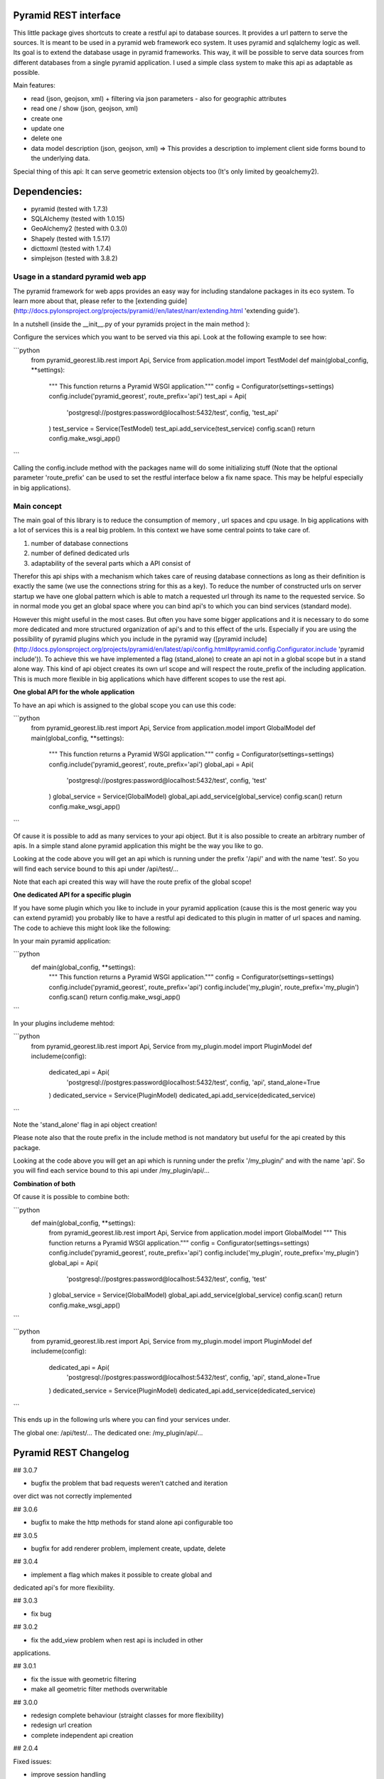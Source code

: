 Pyramid REST interface
======================

This little package gives shortcuts to create a restful api to database sources. It provides a url pattern to serve the
sources.
It is meant to be used in a pyramid web framework eco system. It uses pyramid and sqlalchemy logic as well. Its goal is
to extend the database usage in pyramid frameworks. This way, it will be possible to serve data sources from
different databases from a single pyramid application.
I used a simple class system to make this api as adaptable as possible.

Main features:

* read (json, geojson, xml) + filtering via json parameters - also for geographic attributes
* read one / show (json, geojson, xml)
* create one
* update one
* delete one
* data model description (json, geojson, xml) => This provides a description to implement client side forms bound to the underlying data.

Special thing of this api: It can serve geometric extension objects too (It's only limited by geoalchemy2).

Dependencies:
=============
* pyramid (tested with 1.7.3)
* SQLAlchemy (tested with 1.0.15)
* GeoAlchemy2 (tested with 0.3.0)
* Shapely (tested with 1.5.17)
* dicttoxml (tested with 1.7.4)
* simplejson (tested with 3.8.2)


Usage in a standard pyramid web app
-----------------------------------

The pyramid framework for web apps provides an easy way for including 
standalone packages in its eco system. To learn
more about that, please refer to the [extending guide](http://docs.pylonsproject.org/projects/pyramid//en/latest/narr/extending.html 'extending guide').

In a nutshell (inside the __init__.py of your pyramids project in the 
main method ):

Configure the services which you want to be served via this api. Look 
at the following example to see how: 

```python
   from pyramid_georest.lib.rest import Api, Service
   from application.model import TestModel
   def main(global_config, **settings):
      """ This function returns a Pyramid WSGI application."""
      config = Configurator(settings=settings)
      config.include('pyramid_georest', route_prefix='api')
      test_api = Api(
         'postgresql://postgres:password@localhost:5432/test',
         config,
         'test_api'
      )
      test_service = Service(TestModel)
      test_api.add_service(test_service)
      config.scan()
      return config.make_wsgi_app()
```

Calling the config.include method with the packages name will do some 
initializing stuff (Note that the optional
parameter 'route_prefix' can be used to set the restful interface below 
a fix name space. This may be helpful especially
in big applications).

Main concept
------------

The main goal of this library is to reduce the consumption of memory ,
url spaces and cpu usage. In big applications with a lot of services 
this is a real big problem. In this context we have some central points 
to take care of.

1. number of database connections
2. number of defined dedicated urls
3. adaptability of the several parts which a API consist of

Therefor this api ships with a mechanism which takes care of reusing 
database connections as long as their definition is exactly the same 
(we use the connections string for this as a key).
To reduce the number of constructed urls on server startup we have one 
global pattern which is able to match a requested url through its name 
to the requested service. So in normal mode you get an global space 
where you can bind api's to which you can bind services 
(standard mode).

However this might useful in the most cases. But often 
you have some bigger applications and it is necessary to do some more 
dedicated and more structured organization of api's and to this effect 
of the urls. Especially if you are using the possibility of pyramid 
plugins which you include in the pyramid way ([pyramid include](http://docs.pylonsproject.org/projects/pyramid/en/latest/api/config.html#pyramid.config.Configurator.include 'pyramid include')).
To achieve this we have implemented a flag (stand_alone) to create an 
api not in a global scope but in a stand alone way. This kind of api 
object creates its own url scope and will respect the route_prefix of 
the including application. This is much more flexible in big 
applications which have different scopes to use the rest api.

**One global API for the whole application**

To have an api which is assigned to the global scope you can use this 
code:

```python
   from pyramid_georest.lib.rest import Api, Service
   from application.model import GlobalModel
   def main(global_config, **settings):
      """ This function returns a Pyramid WSGI application."""
      config = Configurator(settings=settings)
      config.include('pyramid_georest', route_prefix='api')
      global_api = Api(
         'postgresql://postgres:password@localhost:5432/test',
         config,
         'test'
      )
      global_service = Service(GlobalModel)
      global_api.add_service(global_service)
      config.scan()
      return config.make_wsgi_app()
```

Of cause it is possible to add as many services to your api object. But 
it is also possible to create an arbitrary number of apis.
In a simple stand alone pyramid application this might be the way you 
like to go.

Looking at the code above you will get an api which is running under 
the prefix '/api/' and with the name 'test'.
So you will find each service bound to this api under /api/test/...

Note that each api created this way will have the route prefix of the 
global scope!

**One dedicated API for a specific plugin**

If you have some plugin which you like to include in your pyramid 
application (cause this is the most generic way you can extend pyramid) 
you probably like to have a restful api dedicated to this plugin in 
matter of url spaces and naming. The code to achieve this might look 
like the following:

In your main pyramid application:

```python
   def main(global_config, **settings):
      """ This function returns a Pyramid WSGI application."""
      config = Configurator(settings=settings)
      config.include('pyramid_georest', route_prefix='api')
      config.include('my_plugin', route_prefix='my_plugin')
      config.scan()
      return config.make_wsgi_app()
```

In your plugins includeme mehtod:

```python
   from pyramid_georest.lib.rest import Api, Service
   from my_plugin.model import PluginModel
   def includeme(config):
      dedicated_api = Api(
         'postgresql://postgres:password@localhost:5432/test',
         config,
         'api',
         stand_alone=True
      )
      dedicated_service = Service(PluginModel)
      dedicated_api.add_service(dedicated_service)
```

Note the 'stand_alone' flag in api object creation!

Please note also that the route prefix in the include method is not 
mandatory but useful for the api created by this package.

Looking at the code above you will get an api which is running under 
the prefix '/my_plugin/' and with the name 'api'.
So you will find each service bound to this api under /my_plugin/api/...

**Combination of both**

Of cause it is possible to combine both:

```python
   def main(global_config, **settings):
      from pyramid_georest.lib.rest import Api, Service
      from application.model import GlobalModel
      """ This function returns a Pyramid WSGI application."""
      config = Configurator(settings=settings)
      config.include('pyramid_georest', route_prefix='api')
      config.include('my_plugin', route_prefix='my_plugin')
      global_api = Api(
         'postgresql://postgres:password@localhost:5432/test',
         config,
         'test'
      )
      global_service = Service(GlobalModel)
      global_api.add_service(global_service)
      config.scan()
      return config.make_wsgi_app()
```

```python
   from pyramid_georest.lib.rest import Api, Service
   from my_plugin.model import PluginModel
   def includeme(config):
      dedicated_api = Api(
         'postgresql://postgres:password@localhost:5432/test',
         config,
         'api',
         stand_alone=True
      )
      dedicated_service = Service(PluginModel)
      dedicated_api.add_service(dedicated_service)
```

This ends up in the following urls where you can find your services 
under.

The global one:
/api/test/...
The dedicated one:
/my_plugin/api/...


Pyramid REST Changelog
======================

## 3.0.7

* bugfix the problem that bad requests weren't catched and iteration 
over dict was not correctly implemented

## 3.0.6

* bugfix to make the http methods for stand alone api configurable too 

## 3.0.5

* bugfix for add renderer problem, implement create, update, delete

## 3.0.4

* implement a flag which makes it possible to create global and 
dedicated api's for more flexibility.

## 3.0.3

* fix bug

## 3.0.2

* fix the add_view problem when rest api is included in other 
applications.

## 3.0.1

* fix the issue with geometric filtering
* make all geometric filter methods overwritable

## 3.0.0

* redesign complete behaviour (straight classes for more flexibility)
* redesign url creation
* complete independent api creation

## 2.0.4

Fixed issues:

* improve session handling
* use zope extension for sessions
* catch broad band errors to handle unknown behavior on db connections

## 2.0.3

Fixed issues:

* [#2](https://github.com/vvmruder/pyramid_georest/issues/2): Fixed problem where the relationship properties wasn't 
loaded correctly .

## 2.0.2

Fixed issues:

* [#2](https://github.com/vvmruder/pyramid_georest/issues/2): Fixed lost m to n handling.

## 2.0.1

Fixed issues:

* [#1](https://github.com/vvmruder/pyramid_georest/pull/1): Fixed encoding issue in filter parameter.

## 2.0.0

First usable version of this package (propably not pip save).

This version ships with the basic parts of REST and some updates which mainly belong to the sqlalchemy
session handling and the filtering system.


